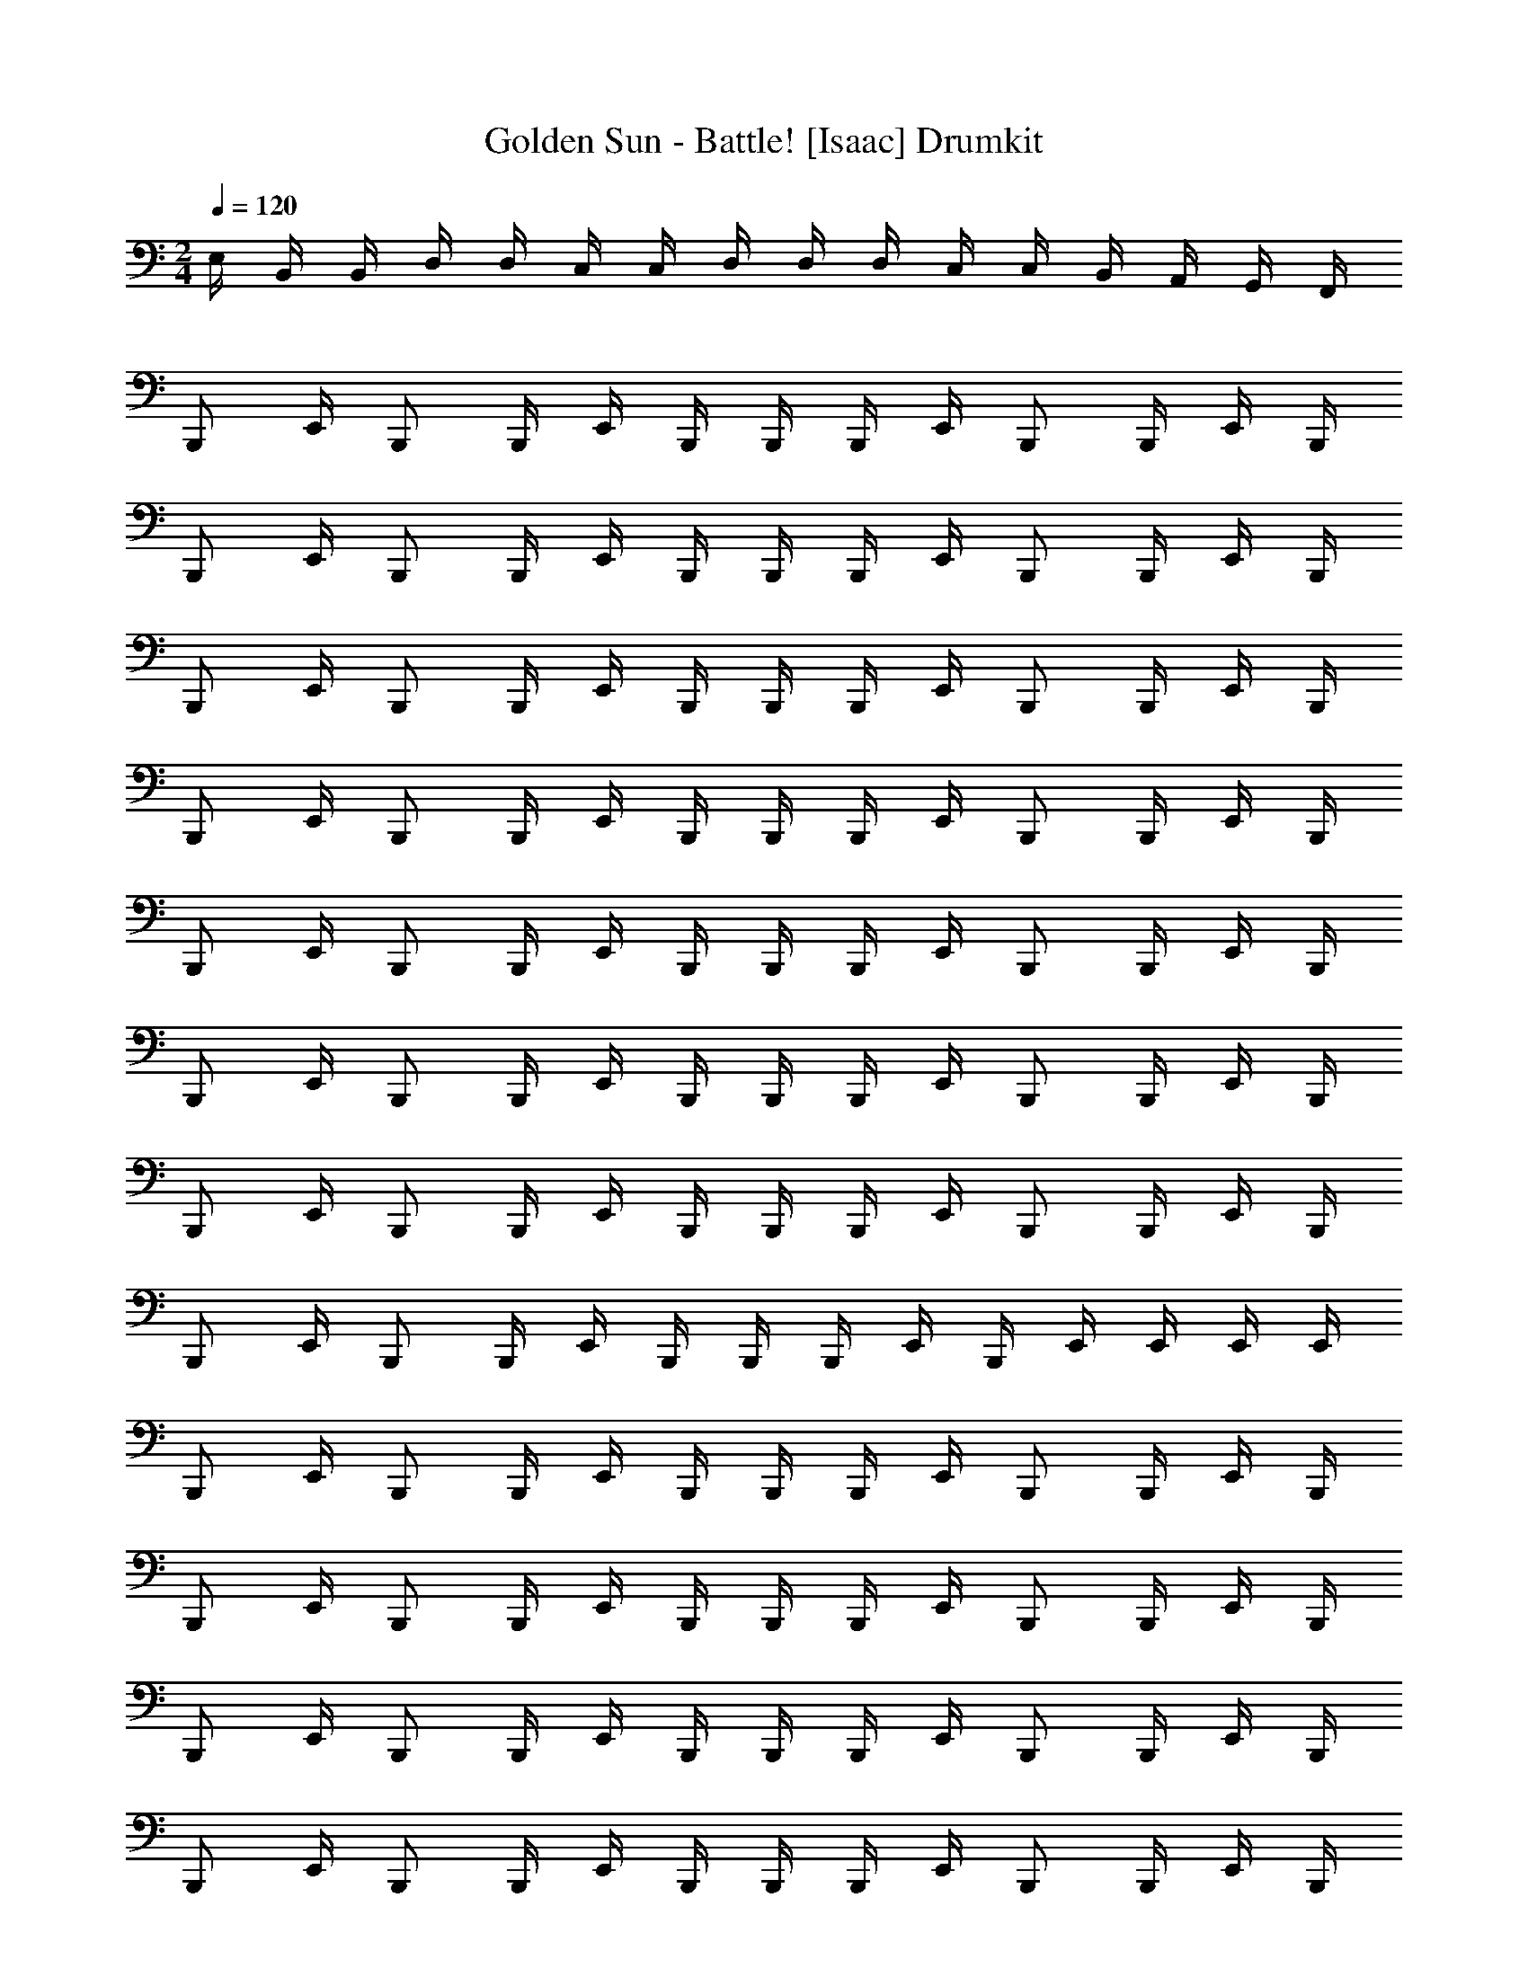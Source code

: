 X: 1
T: Golden Sun - Battle! [Isaac] Drumkit
Z: ABC Generated by Starbound Composer v0.8.6
L: 1/4
M: 2/4
Q: 1/4=120
K: C
E,/4 B,,/4 B,,/4 D,/4 D,/4 C,/4 C,/4 D,/4 D,/4 D,/4 C,/4 C,/4 B,,/4 A,,/4 G,,/4 F,,/4 
B,,,/ E,,/4 B,,,/ B,,,/4 E,,/4 B,,,/4 B,,,/4 B,,,/4 E,,/4 B,,,/ B,,,/4 E,,/4 B,,,/4 
B,,,/ E,,/4 B,,,/ B,,,/4 E,,/4 B,,,/4 B,,,/4 B,,,/4 E,,/4 B,,,/ B,,,/4 E,,/4 B,,,/4 
B,,,/ E,,/4 B,,,/ B,,,/4 E,,/4 B,,,/4 B,,,/4 B,,,/4 E,,/4 B,,,/ B,,,/4 E,,/4 B,,,/4 
B,,,/ E,,/4 B,,,/ B,,,/4 E,,/4 B,,,/4 B,,,/4 B,,,/4 E,,/4 B,,,/ B,,,/4 E,,/4 B,,,/4 
B,,,/ E,,/4 B,,,/ B,,,/4 E,,/4 B,,,/4 B,,,/4 B,,,/4 E,,/4 B,,,/ B,,,/4 E,,/4 B,,,/4 
B,,,/ E,,/4 B,,,/ B,,,/4 E,,/4 B,,,/4 B,,,/4 B,,,/4 E,,/4 B,,,/ B,,,/4 E,,/4 B,,,/4 
B,,,/ E,,/4 B,,,/ B,,,/4 E,,/4 B,,,/4 B,,,/4 B,,,/4 E,,/4 B,,,/ B,,,/4 E,,/4 B,,,/4 
B,,,/ E,,/4 B,,,/ B,,,/4 E,,/4 B,,,/4 B,,,/4 B,,,/4 E,,/4 B,,,/4 E,,/4 E,,/4 E,,/4 E,,/4 
B,,,/ E,,/4 B,,,/ B,,,/4 E,,/4 B,,,/4 B,,,/4 B,,,/4 E,,/4 B,,,/ B,,,/4 E,,/4 B,,,/4 
B,,,/ E,,/4 B,,,/ B,,,/4 E,,/4 B,,,/4 B,,,/4 B,,,/4 E,,/4 B,,,/ B,,,/4 E,,/4 B,,,/4 
B,,,/ E,,/4 B,,,/ B,,,/4 E,,/4 B,,,/4 B,,,/4 B,,,/4 E,,/4 B,,,/ B,,,/4 E,,/4 B,,,/4 
B,,,/ E,,/4 B,,,/ B,,,/4 E,,/4 B,,,/4 B,,,/4 B,,,/4 E,,/4 B,,,/ B,,,/4 E,,/4 B,,,/4 
B,,,/ E,,/4 B,,,/ B,,,/4 E,,/4 B,,,/4 B,,,/4 B,,,/4 E,,/4 B,,,/ B,,,/4 E,,/4 B,,,/4 
B,,,/ E,,/4 B,,,/ B,,,/4 E,,/4 B,,,/4 B,,,/4 B,,,/4 E,,/4 B,,,/ B,,,/4 E,,/4 B,,,/4 
B,,,/ E,,/4 B,,,/ B,,,/4 E,,/4 B,,,/4 B,,,/4 B,,,/4 E,,/4 B,,,/4 E,,/4 E,,/4 E,,/4 E,,/4 
B,,,/ E,,/4 B,,,/ B,,,/4 E,,/4 B,,,/4 B,,,/4 B,,,/4 E,,/4 B,,,/ B,,,/4 E,,/4 B,,,/4 
B,,,/ E,,/4 B,,,/ B,,,/4 E,,/4 B,,,/4 B,,,/4 B,,,/4 E,,/4 B,,,/ B,,,/4 E,,/4 B,,,/4 
B,,,/ E,,/4 B,,,/ B,,,/4 E,,/4 B,,,/4 B,,,/4 B,,,/4 E,,/4 B,,,/ B,,,/4 E,,/4 B,,,/4 
B,,,/ E,,/4 B,,,/ B,,,/4 E,,/4 B,,,/4 B,,,/4 B,,,/4 E,,/4 B,,,/ B,,,/4 E,,/4 B,,,/4 
B,,,/ E,,/4 B,,,/ B,,,/4 E,,/4 B,,,/4 B,,,/4 B,,,/4 E,,/4 B,,,/ B,,,/4 E,,/4 B,,,/4 
B,,,/ E,,/4 B,,,/ B,,,/4 E,,/4 B,,,/4 B,,,/4 B,,,/4 E,,/4 B,,,/ B,,,/4 E,,/4 B,,,/4 
B,,,/ E,,/4 B,,,/ B,,,/4 E,,/4 B,,,/4 B,,,/4 B,,,/4 E,,/4 B,,,/ B,,,/4 E,,/4 B,,,/4 
B,,,/ E,,/4 B,,,/ B,,,/4 E,,/4 B,,,/4 B,,,/4 B,,,/4 E,,/4 B,,,/4 E,,/4 E,,/4 E,,/4 E,,/4 
B,,,/ E,,/4 B,,,/ B,,,/4 E,,/4 B,,,/4 B,,,/4 B,,,/4 E,,/4 B,,,/ B,,,/4 E,,/4 B,,,/4 
B,,,/ E,,/4 B,,,/ B,,,/4 E,,/4 B,,,/4 B,,,/4 B,,,/4 E,,/4 B,,,/ B,,,/4 E,,/4 B,,,/4 
B,,,/ E,,/4 B,,,/ B,,,/4 E,,/4 B,,,/4 B,,,/4 B,,,/4 E,,/4 B,,,/ B,,,/4 E,,/4 B,,,/4 
B,,,/ E,,/4 B,,,/ B,,,/4 E,,/4 B,,,/4 B,,,/4 B,,,/4 E,,/4 B,,,/4 E,,/4 E,,/4 E,,/4 E,,/4 
E,,/4 z/4 B,,,/4 B,,,/4 E,,/4 B,,,/4 z/4 B,,,/4 E,,/4 z/4 B,,,/4 B,,,/4 E,,/4 B,,,/4 z/4 B,,,/4 
E,,/4 z/4 B,,,/4 B,,,/4 E,,/4 B,,,/4 z/4 B,,,/4 E,,/4 z/4 B,,,/4 B,,,/4 E,,/4 B,,,/4 z/4 B,,,/4 
E,,/4 z/4 B,,,/4 B,,,/4 E,,/4 B,,,/4 z/4 B,,,/4 E,,/4 z/4 B,,,/4 B,,,/4 E,,/4 B,,,/4 z/4 B,,,/4 
E,,/4 z/4 B,,,/4 B,,,/4 E,,/4 B,,,/4 z/4 B,,,/4 E,,/4 z/4 B,,,/4 B,,,/4 [E,,/4C,/4D,/4] [E,,/4B,,/4C,/4] [E,,/4A,,/4B,,/4] [E,,/4G,,/4A,,/4] 
E,,/4 z/4 B,,,/4 B,,,/4 E,,/4 B,,,/4 z/4 B,,,/4 E,,/4 z/4 B,,,/4 B,,,/4 E,,/4 B,,,/4 z/4 B,,,/4 
E,,/4 z/4 B,,,/4 B,,,/4 E,,/4 B,,,/4 z/4 B,,,/4 E,,/4 z/4 B,,,/4 B,,,/4 E,,/4 B,,,/4 z/4 B,,,/4 
E,,/4 z/4 B,,,/4 B,,,/4 E,,/4 B,,,/4 z/4 B,,,/4 E,,/4 z/4 B,,,/4 B,,,/4 E,,/4 B,,,/4 z/4 B,,,/4 
E,,/4 z/4 B,,,/4 B,,,/4 E,,/4 B,,,/4 z/4 B,,,/4 E,,/4 z/4 B,,,/4 B,,,/4 [E,,/4C,/4D,/4] [E,,/4B,,/4C,/4] [E,,/4A,,/4B,,/4] [E,,/4G,,/4A,,/4] 
B,,,/ E,,/4 B,,,/ B,,,/4 E,,/4 B,,,/4 B,,,/4 B,,,/4 E,,/4 B,,,/ B,,,/4 E,,/4 B,,,/4 
B,,,/ E,,/4 B,,,/ B,,,/4 E,,/4 B,,,/4 B,,,/4 B,,,/4 E,,/4 B,,,/ B,,,/4 E,,/4 B,,,/4 
B,,,/ E,,/4 B,,,/ B,,,/4 E,,/4 B,,,/4 B,,,/4 B,,,/4 E,,/4 B,,,/ B,,,/4 E,,/4 B,,,/4 
B,,,/ E,,/4 B,,,/ B,,,/4 E,,/4 B,,,/4 B,,,/4 B,,,/4 E,,/4 B,,,/ B,,,/4 E,,/4 B,,,/4 
B,,,/ E,,/4 B,,,/ B,,,/4 E,,/4 B,,,/4 B,,,/4 B,,,/4 E,,/4 B,,,/ B,,,/4 E,,/4 B,,,/4 
B,,,/ E,,/4 B,,,/ B,,,/4 E,,/4 B,,,/4 B,,,/4 B,,,/4 E,,/4 B,,,/ B,,,/4 E,,/4 B,,,/4 
B,,,/ E,,/4 B,,,/ B,,,/4 E,,/4 B,,,/4 B,,,/4 B,,,/4 E,,/4 B,,,/ B,,,/4 E,,/4 B,,,/4 
B,,,/ E,,/4 B,,,/ B,,,/4 E,,/4 B,,,/4 B,,,/4 B,,,/4 E,,/4 B,,,/4 E,,/4 E,,/4 E,,/4 E,,/4 
B,,,/ E,,/4 B,,,/ B,,,/4 E,,/4 B,,,/4 B,,,/4 B,,,/4 E,,/4 B,,,/ B,,,/4 E,,/4 B,,,/4 
B,,,/ E,,/4 B,,,/ B,,,/4 E,,/4 B,,,/4 B,,,/4 B,,,/4 E,,/4 B,,,/ B,,,/4 E,,/4 B,,,/4 
B,,,/ E,,/4 B,,,/ B,,,/4 E,,/4 B,,,/4 B,,,/4 B,,,/4 E,,/4 B,,,/ B,,,/4 E,,/4 B,,,/4 
B,,,/ E,,/4 B,,,/ B,,,/4 E,,/4 B,,,/4 B,,,/4 B,,,/4 E,,/4 B,,,/ B,,,/4 E,,/4 B,,,/4 
B,,,/ E,,/4 B,,,/ B,,,/4 E,,/4 B,,,/4 B,,,/4 B,,,/4 E,,/4 B,,,/ B,,,/4 E,,/4 B,,,/4 
B,,,/ E,,/4 B,,,/ B,,,/4 E,,/4 B,,,/4 B,,,/4 B,,,/4 E,,/4 B,,,/ B,,,/4 E,,/4 B,,,/4 
B,,,/ E,,/4 B,,,/ B,,,/4 E,,/4 B,,,/4 B,,,/4 B,,,/4 E,,/4 B,,,/4 E,,/4 E,,/4 E,,/4 E,,/4 
B,,,/ E,,/4 B,,,/ B,,,/4 E,,/4 B,,,/4 B,,,/4 B,,,/4 E,,/4 B,,,/ B,,,/4 E,,/4 B,,,/4 
B,,,/ E,,/4 B,,,/ B,,,/4 E,,/4 B,,,/4 B,,,/4 B,,,/4 E,,/4 B,,,/ B,,,/4 E,,/4 B,,,/4 
B,,,/ E,,/4 B,,,/ B,,,/4 E,,/4 B,,,/4 B,,,/4 B,,,/4 E,,/4 B,,,/ B,,,/4 E,,/4 B,,,/4 
B,,,/ E,,/4 B,,,/ B,,,/4 E,,/4 B,,,/4 B,,,/4 B,,,/4 E,,/4 B,,,/ B,,,/4 E,,/4 B,,,/4 
B,,,/ E,,/4 B,,,/ B,,,/4 E,,/4 B,,,/4 B,,,/4 B,,,/4 E,,/4 B,,,/ B,,,/4 E,,/4 B,,,/4 
B,,,/ E,,/4 B,,,/ B,,,/4 E,,/4 B,,,/4 B,,,/4 B,,,/4 E,,/4 B,,,/ B,,,/4 E,,/4 B,,,/4 
B,,,/ E,,/4 B,,,/ B,,,/4 E,,/4 B,,,/4 B,,,/4 B,,,/4 E,,/4 B,,,/ B,,,/4 E,,/4 B,,,/4 
B,,,/ E,,/4 B,,,/ B,,,/4 E,,/4 B,,,/4 B,,,/4 B,,,/4 E,,/4 B,,,/4 E,,/4 E,,/4 E,,/4 E,,/4 
B,,,/ E,,/4 B,,,/ B,,,/4 E,,/4 B,,,/4 B,,,/4 B,,,/4 E,,/4 B,,,/ B,,,/4 E,,/4 B,,,/4 
B,,,/ E,,/4 B,,,/ B,,,/4 E,,/4 B,,,/4 B,,,/4 B,,,/4 E,,/4 B,,,/ B,,,/4 E,,/4 B,,,/4 
B,,,/ E,,/4 B,,,/ B,,,/4 E,,/4 B,,,/4 B,,,/4 B,,,/4 E,,/4 B,,,/ B,,,/4 E,,/4 B,,,/4 
B,,,/ E,,/4 B,,,/ B,,,/4 E,,/4 B,,,/4 B,,,/4 B,,,/4 E,,/4 B,,,/4 E,,/4 E,,/4 E,,/4 E,,/4 
E,,/4 z/4 B,,,/4 B,,,/4 E,,/4 B,,,/4 z/4 B,,,/4 E,,/4 z/4 B,,,/4 B,,,/4 E,,/4 B,,,/4 z/4 B,,,/4 
E,,/4 z/4 B,,,/4 B,,,/4 E,,/4 B,,,/4 z/4 B,,,/4 E,,/4 z/4 B,,,/4 B,,,/4 E,,/4 B,,,/4 z/4 B,,,/4 
E,,/4 z/4 B,,,/4 B,,,/4 E,,/4 B,,,/4 z/4 B,,,/4 E,,/4 z/4 B,,,/4 B,,,/4 E,,/4 B,,,/4 z/4 B,,,/4 
E,,/4 z/4 B,,,/4 B,,,/4 E,,/4 B,,,/4 z/4 B,,,/4 E,,/4 z/4 B,,,/4 B,,,/4 [E,,/4C,/4D,/4] [E,,/4B,,/4C,/4] [E,,/4A,,/4B,,/4] [E,,/4G,,/4A,,/4] 
E,,/4 z/4 B,,,/4 B,,,/4 E,,/4 B,,,/4 z/4 B,,,/4 E,,/4 z/4 B,,,/4 B,,,/4 E,,/4 B,,,/4 z/4 B,,,/4 
E,,/4 z/4 B,,,/4 B,,,/4 E,,/4 B,,,/4 z/4 B,,,/4 E,,/4 z/4 B,,,/4 B,,,/4 E,,/4 B,,,/4 z/4 B,,,/4 
E,,/4 z/4 B,,,/4 B,,,/4 E,,/4 B,,,/4 z/4 B,,,/4 E,,/4 z/4 B,,,/4 B,,,/4 E,,/4 B,,,/4 z/4 B,,,/4 
E,,/4 z/4 B,,,/4 B,,,/4 E,,/4 B,,,/4 z/4 B,,,/4 E,,/4 z/4 B,,,/4 B,,,/4 [E,,/4C,/4D,/4] [E,,/4B,,/4C,/4] [E,,/4A,,/4B,,/4] [E,,/4G,,/4A,,/4] 
B,,,/ E,,/4 B,,,/ B,,,/4 E,,/4 B,,,/4 B,,,/4 B,,,/4 E,,/4 B,,,/ B,,,/4 E,,/4 B,,,/4 
B,,,/ E,,/4 B,,,/ B,,,/4 E,,/4 B,,,/4 B,,,/4 B,,,/4 E,,/4 B,,,/ B,,,/4 E,,/4 B,,,/4 
B,,,/ E,,/4 B,,,/ B,,,/4 E,,/4 B,,,/4 B,,,/4 B,,,/4 E,,/4 B,,,/ B,,,/4 E,,/4 B,,,/4 
B,,,/ E,,/4 B,,,/ B,,,/4 E,,/4 B,,,/4 B,,,/4 B,,,/4 E,,/4 B,,,/ B,,,/4 E,,/4 B,,,/4 
B,,,/ E,,/4 B,,,/ B,,,/4 E,,/4 B,,,/4 B,,,/4 B,,,/4 E,,/4 B,,,/ B,,,/4 E,,/4 B,,,/4 
B,,,/ E,,/4 B,,,/ B,,,/4 E,,/4 B,,,/4 B,,,/4 B,,,/4 E,,/4 B,,,/ B,,,/4 E,,/4 B,,,/4 
B,,,/ E,,/4 B,,,/ B,,,/4 E,,/4 B,,,/4 B,,,/4 B,,,/4 E,,/4 B,,,/ B,,,/4 E,,/4 B,,,/4 
B,,,/ E,,/4 B,,,/ B,,,/4 E,,/4 B,,,/4 B,,,/4 B,,,/4 E,,/4 B,,,/4 E,,/4 E,,/4 E,,/4 E,,/4 
B,,,/ E,,/4 B,,,/ B,,,/4 E,,/4 B,,,/4 B,,,/4 B,,,/4 E,,/4 B,,,/ B,,,/4 E,,/4 B,,,/4 
B,,,/ E,,/4 B,,,/ B,,,/4 E,,/4 B,,,/4 B,,,/4 B,,,/4 E,,/4 B,,,/ B,,,/4 E,,/4 B,,,/4 
B,,,/ E,,/4 B,,,/ B,,,/4 E,,/4 B,,,/4 B,,,/4 B,,,/4 E,,/4 B,,,/ B,,,/4 E,,/4 B,,,/4 
B,,,/ E,,/4 B,,,/ B,,,/4 E,,/4 B,,,/4 B,,,/4 B,,,/4 E,,/4 B,,,/ B,,,/4 E,,/4 B,,,/4 
B,,,/ E,,/4 B,,,/ B,,,/4 E,,/4 B,,,/4 B,,,/4 B,,,/4 E,,/4 B,,,/ B,,,/4 E,,/4 B,,,/4 
B,,,/ E,,/4 B,,,/ B,,,/4 E,,/4 B,,,/4 B,,,/4 B,,,/4 E,,/4 B,,,/ B,,,/4 E,,/4 B,,,/4 
B,,,/ E,,/4 B,,,/ B,,,/4 E,,/4 B,,,/4 B,,,/4 B,,,/4 E,,/4 B,,,/4 E,,/4 E,,/4 E,,/4 E,,/4 
B,,,/ E,,/4 B,,,/ B,,,/4 E,,/4 B,,,/4 B,,,/4 B,,,/4 E,,/4 B,,,/ B,,,/4 E,,/4 B,,,/4 
B,,,/ E,,/4 B,,,/ B,,,/4 E,,/4 B,,,/4 B,,,/4 B,,,/4 E,,/4 B,,,/ B,,,/4 E,,/4 B,,,/4 
B,,,/ E,,/4 B,,,/ B,,,/4 E,,/4 B,,,/4 B,,,/4 B,,,/4 E,,/4 B,,,/ B,,,/4 E,,/4 B,,,/4 
B,,,/ E,,/4 B,,,/ B,,,/4 E,,/4 B,,,/4 B,,,/4 B,,,/4 E,,/4 B,,,/ B,,,/4 E,,/4 B,,,/4 
B,,,/ E,,/4 B,,,/ B,,,/4 E,,/4 B,,,/4 B,,,/4 B,,,/4 E,,/4 B,,,/ B,,,/4 E,,/4 B,,,/4 
B,,,/ E,,/4 B,,,/ B,,,/4 E,,/4 B,,,/4 B,,,/4 B,,,/4 E,,/4 B,,,/ B,,,/4 E,,/4 B,,,/4 
B,,,/ E,,/4 B,,,/ B,,,/4 E,,/4 B,,,/4 B,,,/4 B,,,/4 E,,/4 B,,,/ B,,,/4 E,,/4 B,,,/4 
B,,,/ E,,/4 B,,,/ B,,,/4 E,,/4 B,,,/4 B,,,/4 B,,,/4 E,,/4 B,,,/4 E,,/4 E,,/4 E,,/4 E,,/4 
B,,,/ E,,/4 B,,,/ B,,,/4 E,,/4 B,,,/4 B,,,/4 B,,,/4 E,,/4 B,,,/ B,,,/4 E,,/4 B,,,/4 
B,,,/ E,,/4 B,,,/ B,,,/4 E,,/4 B,,,/4 B,,,/4 B,,,/4 E,,/4 B,,,/ B,,,/4 E,,/4 B,,,/4 
B,,,/ E,,/4 B,,,/ B,,,/4 E,,/4 B,,,/4 B,,,/4 B,,,/4 E,,/4 B,,,/ B,,,/4 E,,/4 B,,,/4 
B,,,/ E,,/4 B,,,/ B,,,/4 E,,/4 B,,,/4 B,,,/4 B,,,/4 E,,/4 B,,,/4 E,,/4 E,,/4 E,,/4 E,,/4 
E,,/4 z/4 B,,,/4 B,,,/4 E,,/4 B,,,/4 z/4 B,,,/4 E,,/4 z/4 B,,,/4 B,,,/4 E,,/4 B,,,/4 z/4 B,,,/4 
E,,/4 z/4 B,,,/4 B,,,/4 E,,/4 B,,,/4 z/4 B,,,/4 E,,/4 z/4 B,,,/4 B,,,/4 E,,/4 B,,,/4 z/4 B,,,/4 
E,,/4 z/4 B,,,/4 B,,,/4 E,,/4 B,,,/4 z/4 B,,,/4 E,,/4 z/4 B,,,/4 B,,,/4 E,,/4 B,,,/4 z/4 B,,,/4 
E,,/4 z/4 B,,,/4 B,,,/4 E,,/4 B,,,/4 z/4 B,,,/4 E,,/4 z/4 B,,,/4 B,,,/4 [E,,/4C,/4D,/4] [E,,/4B,,/4C,/4] [E,,/4A,,/4B,,/4] [E,,/4G,,/4A,,/4] 
E,,/4 z/4 B,,,/4 B,,,/4 E,,/4 B,,,/4 z/4 B,,,/4 E,,/4 z/4 B,,,/4 B,,,/4 E,,/4 B,,,/4 z/4 B,,,/4 
E,,/4 z/4 B,,,/4 B,,,/4 E,,/4 B,,,/4 z/4 B,,,/4 E,,/4 z/4 B,,,/4 B,,,/4 E,,/4 B,,,/4 z/4 B,,,/4 
E,,/4 z/4 B,,,/4 B,,,/4 E,,/4 B,,,/4 z/4 B,,,/4 E,,/4 z/4 B,,,/4 B,,,/4 E,,/4 B,,,/4 z/4 B,,,/4 
E,,/4 z/4 B,,,/4 B,,,/4 E,,/4 B,,,/4 z/4 B,,,/4 E,,/4 z/4 B,,,/4 B,,,/4 [E,,/4C,/4D,/4] [E,,/4B,,/4C,/4] [E,,/4A,,/4B,,/4] [E,,/4G,,/4A,,/4] 
